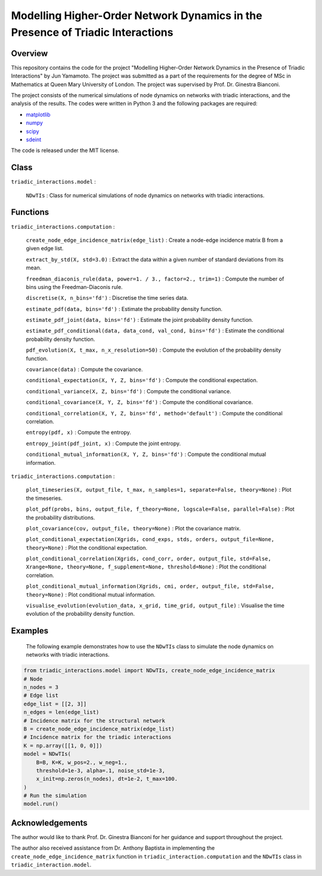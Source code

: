 Modelling Higher-Order Network Dynamics in the Presence of Triadic Interactions
===============================================================================

Overview
--------
This repository contains the code for the project "Modelling Higher-Order Network Dynamics in the Presence of Triadic Interactions" by Jun Yamamoto. 
The project was submitted as a part of the requirements for the degree of MSc in Mathematics at Queen Mary University of London.
The project was supervised by Prof. Dr. Ginestra Bianconi.

The project consists of the numerical simulations of node dynamics on networks with triadic interactions, and the analysis of the results.
The codes were written in Python 3 and the following packages are required:

- `matplotlib <https://matplotlib.org>`_
- `numpy <https://numpy.org>`_
- `scipy <https://scipy.org>`_
- `sdeint <https://github.com/mattja/sdeint/>`_

The code is released under the MIT license.

Class
-----
``triadic_interactions.model`` : 

  ``NDwTIs`` : Class for numerical simulations of node dynamics on networks with triadic interactions.

Functions
---------
``triadic_interactions.computation`` :

  ``create_node_edge_incidence_matrix(edge_list)`` : Create a node-edge incidence matrix B from a given edge list.

  ``extract_by_std(X, std=3.0)`` : Extract the data within a given number of standard deviations from its mean.

  ``freedman_diaconis_rule(data, power=1. / 3., factor=2., trim=1)`` : Compute the number of bins using the Freedman-Diaconis rule.

  ``discretise(X, n_bins='fd')`` : Discretise the time series data.

  ``estimate_pdf(data, bins='fd')`` : Estimate the probability density function.
  
  ``estimate_pdf_joint(data, bins='fd')`` : Estimate the joint probability density function.
  
  ``estimate_pdf_conditional(data, data_cond, val_cond, bins='fd')`` : Estimate the conditional probability density function.
  
  ``pdf_evolution(X, t_max, n_x_resolution=50)`` : Compute the evolution of the probability density function.
  
  ``covariance(data)`` : Compute the covariance.
  
  ``conditional_expectation(X, Y, Z, bins='fd')`` : Compute the conditional expectation.
  
  ``conditional_variance(X, Z, bins='fd')`` : Compute the conditional variance.
  
  ``conditional_covariance(X, Y, Z, bins='fd')`` : Compute the conditional covariance.
  
  ``conditional_correlation(X, Y, Z, bins='fd', method='default')`` : Compute the conditional correlation.
  
  ``entropy(pdf, x)`` : Compute the entropy.
  
  ``entropy_joint(pdf_joint, x)`` : Compute the joint entropy.
  
  ``conditional_mutual_information(X, Y, Z, bins='fd')`` : Compute the conditional mutual information.

``triadic_interactions.computation`` : 

  ``plot_timeseries(X, output_file, t_max, n_samples=1, separate=False, theory=None)`` : Plot the timeseries.

  ``plot_pdf(probs, bins, output_file, f_theory=None, logscale=False, parallel=False)`` : Plot the probability distributions.

  ``plot_covariance(cov, output_file, theory=None)`` : Plot the covariance matrix.

  ``plot_conditional_expectation(Xgrids, cond_exps, stds, orders, output_file=None, theory=None)`` : Plot the conditional expectation.

  ``plot_conditional_correlation(Xgrids, cond_corr, order, output_file, std=False, Xrange=None, theory=None, f_supplement=None, threshold=None)`` : Plot the conditional correlation.

  ``plot_conditional_mutual_information(Xgrids, cmi, order, output_file, std=False, theory=None)`` : Plot conditional mutual information.

  ``visualise_evolution(evolution_data, x_grid, time_grid, output_file)`` : Visualise the time evolution of the probability density function.

Examples
--------
  The following example demonstrates how to use the ``NDwTIs`` class to simulate the node dynamics on networks with triadic interactions.

.. code-block:: python

  from triadic_interactions.model import NDwTIs, create_node_edge_incidence_matrix
  # Node
  n_nodes = 3
  # Edge list
  edge_list = [[2, 3]]
  n_edges = len(edge_list)
  # Incidence matrix for the structural network
  B = create_node_edge_incidence_matrix(edge_list)
  # Incidence matrix for the triadic interactions
  K = np.array([[1, 0, 0]])
  model = NDwTIs(
      B=B, K=K, w_pos=2., w_neg=1., 
      threshold=1e-3, alpha=.1, noise_std=1e-3,
      x_init=np.zeros(n_nodes), dt=1e-2, t_max=100.
  )
  # Run the simulation
  model.run()


Acknowledgements
----------------
The author would like to thank Prof. Dr. Ginestra Bianconi for her guidance and support throughout the project.

The author also received assistance from Dr. Anthony Baptista in implementing the ``create_node_edge_incidence_matrix`` function in ``triadic_interaction.computation`` and the ``NDwTIs`` class in ``triadic_interaction.model``.

